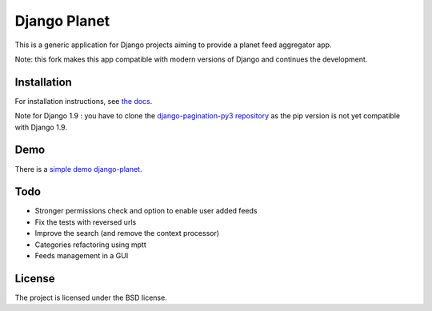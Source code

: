 =============
Django Planet
=============

This is a generic application for Django projects aiming to provide a planet
feed aggregator app.

Note: this fork makes this app compatible with modern versions of Django and continues the development. 

Installation
============

For installation instructions, see `the docs <http://django-planet-continued.readthedocs.io/en/latest/install.html>`_.
    
Note for Django 1.9 : you have to clone the `django-pagination-py3 repository <https://github.com/matagus/django-pagination-py3>`_ as
the pip version is not yet compatible with Django 1.9.

Demo
====

There is a `simple demo django-planet <http://django-planet.com/>`_.


Todo
====

- Stronger permissions check and option to enable user added feeds
- Fix the tests with reversed urls
- Improve the search (and remove the context processor)
- Categories refactoring using mptt
- Feeds management in a GUI

License
=======

The project is licensed under the BSD license.


